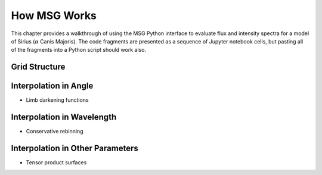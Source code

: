.. _how-msg-works:

*************
How MSG Works
*************

This chapter provides a walkthrough of using the MSG Python interface
to evaluate flux and intensity spectra for a model of Sirius
(:math:`\alpha` Canis Majoris). The code fragments are presented as a
sequence of Jupyter notebook cells, but pasting all of the fragments
into a Python script should work also.

Grid Structure
==============

Interpolation in Angle
======================

* Limb darkening functions

Interpolation in Wavelength
===========================

* Conservative rebinning

Interpolation in Other Parameters
=================================

* Tensor product surfaces
